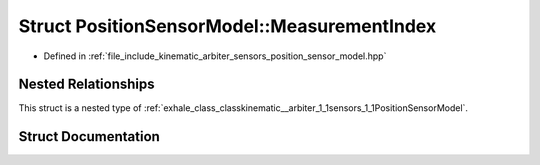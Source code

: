 .. _exhale_struct_structkinematic__arbiter_1_1sensors_1_1PositionSensorModel_1_1MeasurementIndex:

Struct PositionSensorModel::MeasurementIndex
============================================

- Defined in :ref:`file_include_kinematic_arbiter_sensors_position_sensor_model.hpp`


Nested Relationships
--------------------

This struct is a nested type of :ref:`exhale_class_classkinematic__arbiter_1_1sensors_1_1PositionSensorModel`.


Struct Documentation
--------------------


.. doxygenstruct:: kinematic_arbiter::sensors::PositionSensorModel::MeasurementIndex
   :project: KinematicArbiter
   :members:
   :protected-members:
   :undoc-members:
